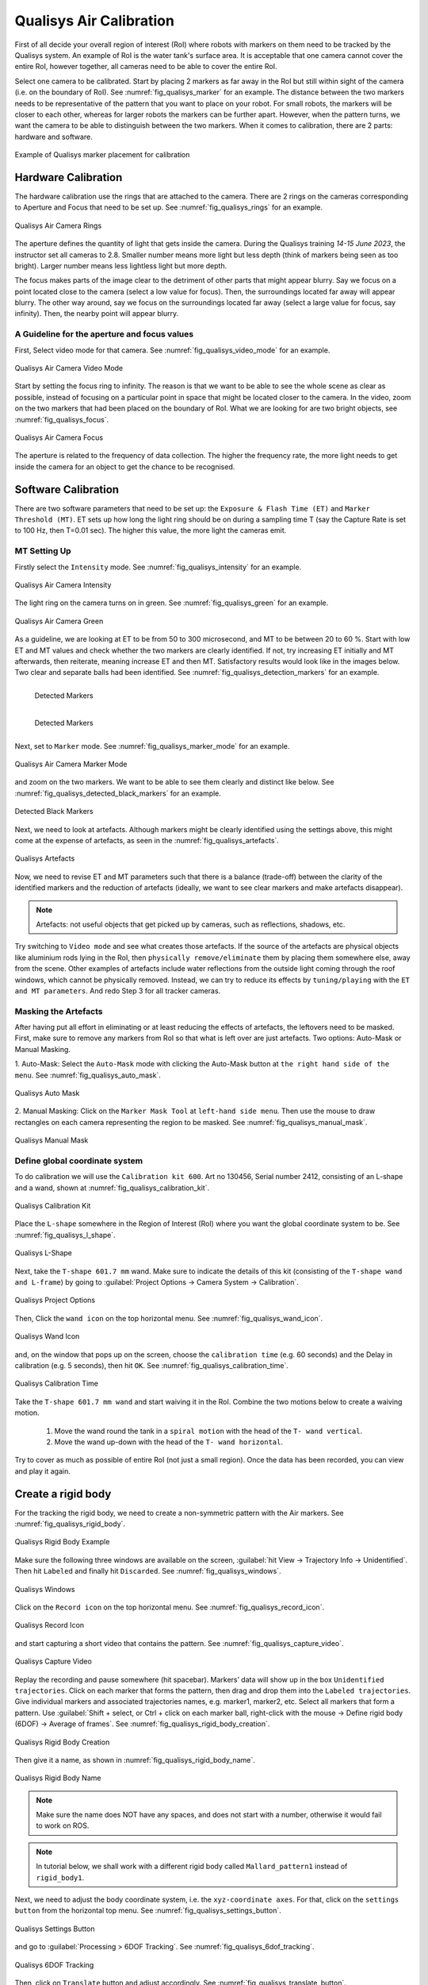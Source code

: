 


.. _Qualisys Air Calibration:

========================
Qualisys Air Calibration
========================

First of all decide your overall region of interest (RoI) where robots with markers on them need to be tracked by the
Qualisys system. An example of RoI is the water tank's surface area. It is acceptable that one camera cannot cover the
entire RoI, however together, all cameras need to be able to cover the entire RoI.

Select one camera to be calibrated. Start by placing 2 markers as far away in the RoI but still within sight of the
camera (i.e. on the boundary of RoI). See :numref:`fig_qualisys_marker` for an example.
The distance between the two markers needs to be representative of the pattern
that you want to place on your robot. For small robots, the markers will be closer to each other, whereas for larger
robots the markers can be further apart. However, when the pattern turns, we want the camera to be able to distinguish
between the two markers. When it comes to calibration, there are 2 parts: hardware and software.

.. _fig_qualisys_marker:

.. figure:: ../../../images/qualisys_air/qualisys_marker.jpg
    :scale: 50%
    :align: center
    :alt: Qualisys Marker Placement

    Example of Qualisys marker placement for calibration


Hardware Calibration
--------------------

The hardware calibration use the rings that are attached to the camera. There are 2 rings on the cameras corresponding to Aperture and Focus that need to be set up. See :numref:`fig_qualisys_rings` for an example.

.. _fig_qualisys_rings:

.. figure:: ../../../images/qualisys_air/qualisys_rings.jpg
    :scale: 80%
    :align: center
    :alt: Qualisys Rings

    Qualisys Air Camera Rings


The aperture defines the quantity of light that gets inside the camera.
During the Qualisys training `14-15 June 2023`, the instructor set all cameras to 2.8.
Smaller number means more light but less depth (think of markers being seen as too bright).
Larger number means less lightless light but more depth.

The focus makes parts of the image clear to the detriment of other parts that might appear blurry.
Say we focus on a point located close to the camera (select a low value for focus).
Then, the surroundings located far away will appear blurry.
The other way around, say we focus on the surroundings located far away (select a large value for focus, say infinity).
Then, the nearby point will appear blurry.


A Guideline for the aperture and focus values
~~~~~~~~~~~~~~~~~~~~~~~~~~~~~~~~~~~~~~~~~~~~~

First, Select video mode for that camera. See :numref:`fig_qualisys_video_mode` for an example.

.. _fig_qualisys_video_mode:

.. figure:: ../../../images/qualisys_air/qualisys_video_mode.png
    :scale: 40%
    :align: center
    :alt: Qualisys Video Mode

    Qualisys Air Camera Video Mode


Start by setting the focus ring to infinity.
The reason is that we want to be able to see the whole scene as clear as possible,
instead of focusing on a particular point in space that might be located closer to the camera.
In the video, zoom on the two markers that had been placed on the boundary of RoI.
What we are looking for are two bright objects, see :numref:`fig_qualisys_focus`.

.. _fig_qualisys_focus:

.. figure:: ../../../images/qualisys_air/qualisys_focus.png
    :scale: 100%
    :align: center
    :alt: Qualisys Focus

    Qualisys Air Camera Focus

The aperture is related to the frequency of data collection. The higher the frequency rate,
the more light needs to get inside the camera for an object to get the chance to be recognised.



Software Calibration
--------------------

There are two software parameters that need to be set up: the ``Exposure & Flash Time (ET)`` and ``Marker Threshold (MT)``.
ET sets up how long the light ring should be on during a sampling time T (say the Capture Rate is set to 100 Hz, then T=0.01 sec).
The higher this value, the more light the cameras emit.

MT Setting Up
~~~~~~~~~~~~~

Firstly select the ``Intensity`` mode. See :numref:`fig_qualisys_intensity` for an example.

.. _fig_qualisys_intensity:

.. figure:: ../../../images/qualisys_air/qualisys_intensity.png
    :scale: 50%
    :align: center
    :alt: Qualisys Intensity

    Qualisys Air Camera Intensity

The light ring on the camera turns on in green. See :numref:`fig_qualisys_green` for an example.

.. _fig_qualisys_green:

.. figure:: ../../../images/qualisys_air/qualisys_green.jpg
    :scale: 100%
    :align: center
    :alt: Qualisys Green

    Qualisys Air Camera Green

As a guideline, we are looking at ET to be from 50 to 300 microsecond, and MT to be between 20 to 60 %.
Start with low ET and MT values and check whether the two markers are clearly identified.
If not, try increasing ET initially and MT afterwards, then reiterate, meaning increase ET and then MT.
Satisfactory results would look like in the images below. Two clear and separate balls had been identified.
See :numref:`fig_qualisys_detection_markers` for an example.

.. _fig_qualisys_detection_markers:

.. figure:: ../../../images/qualisys_air/qualisys_detection_marker_1.png
    :scale: 100%
    :align: left
    :alt: Qualisys Detection Markers

    Detected Markers


.. figure:: ../../../images/qualisys_air/qualisys_detection_marker_2.png
    :scale: 94%
    :align: left
    :alt: Qualisys Detection Markers

    Detected Markers

|
|
|
|
|

Next, set to ``Marker`` mode. See :numref:`fig_qualisys_marker_mode` for an example.

.. _fig_qualisys_marker_mode:

.. figure:: ../../../images/qualisys_air/qualisys_marker_mode.png
    :scale: 50%
    :align: center
    :alt: Qualisys Marker Mode

    Qualisys Air Camera Marker Mode

and zoom on the two markers. We want to be able to see them clearly and distinct like below. See :numref:`fig_qualisys_detected_black_markers` for an example.

.. _fig_qualisys_detected_black_markers:

.. figure:: ../../../images/qualisys_air/qualisys_detected_black_markers.png
    :scale: 100%
    :align: center
    :alt: Qualisys Detected Black Markers

    Detected Black Markers

Next, we need to look at artefacts.
Although markers might be clearly identified using the settings above, this might come at the expense of artefacts,
as seen in the :numref:`fig_qualisys_artefacts`.

.. _fig_qualisys_artefacts:

.. figure:: ../../../images/qualisys_air/qualisys_artefacts.png
    :scale: 60%
    :align: center
    :alt: Qualisys Artefacts

    Qualisys Artefacts

Now, we need to revise ET and MT parameters such that there is a balance (trade-off)
between the clarity of the identified markers and the reduction of artefacts (ideally, we want to see clear markers
and make artefacts disappear).

.. note:: Artefacts: not useful objects that get picked up by cameras, such as reflections, shadows, etc.

Try switching to ``Video mode`` and see what creates those artefacts. If the source of the artefacts are physical objects
like aluminium rods lying in the RoI, then ``physically remove/eliminate`` them by placing them somewhere else,
away from the scene. Other examples of artefacts include water reflections from the outside light coming through
the roof windows, which cannot be physically removed. Instead, we can try to reduce its effects by ``tuning/playing``
with the ``ET and MT parameters``. And redo Step 3 for all tracker cameras.


Masking the Artefacts
~~~~~~~~~~~~~~~~~~~~~

After having put all effort in eliminating or at least reducing the effects of artefacts, the leftovers need to be masked.
First, make sure to remove any markers from RoI so that what is left over are just artefacts.
Two options: Auto-Mask or Manual Masking.

1. Auto-Mask: Select the ``Auto-Mask`` mode with clicking the Auto-Mask button at ``the right hand side of the menu``.
See :numref:`fig_qualisys_auto_mask`.

.. _fig_qualisys_auto_mask:

.. figure:: ../../../images/qualisys_air/qualisys_auto_mask.png
    :scale: 80%
    :align: center
    :alt: Qualisys Auto Mask

    Qualisys Auto Mask

2. Manual Masking: Click on the ``Marker Mask Tool`` at ``left-hand side menu``.
Then use the mouse to draw rectangles on each camera representing the region to be masked.
See :numref:`fig_qualisys_manual_mask`.

.. _fig_qualisys_manual_mask:

.. figure:: ../../../images/qualisys_air/qualisys_manual_mask.png
    :scale: 80%
    :align: center
    :alt: Qualisys Manual Mask

    Qualisys Manual Mask

.. _Qualisys Air Rigid Body:

Define global coordinate system
~~~~~~~~~~~~~~~~~~~~~~~~~~~~~~~

To do calibration we will use the ``Calibration kit 600``. Art no 130456, Serial number 2412, consisting of an L-shape
and a wand, shown at :numref:`fig_qualisys_calibration_kit`.

.. _fig_qualisys_calibration_kit:

.. figure:: ../../../images/qualisys_air/qualisys_calibration_kit.png
    :scale: 70%
    :align: center
    :alt: Qualisys Calibration Kit

    Qualisys Calibration Kit

Place the ``L-shape`` somewhere in the Region of Interest (RoI) where you want the global coordinate system to be.
See :numref:`fig_qualisys_l_shape`.

.. _fig_qualisys_l_shape:

.. figure:: ../../../images/qualisys_air/qualisys_l_shape.png
    :scale: 70%
    :align: center
    :alt: Qualisys L-Shape

    Qualisys L-Shape

Next, take the ``T-shape 601.7 mm`` wand. Make sure to indicate the details of this kit
(consisting of the ``T-shape wand and L-frame``) by going to :guilabel:`Project Options -> Camera System -> Calibration`.

.. _fig_qualisys_project_options:

.. figure:: ../../../images/qualisys_air/qualisys_project_options.png
    :scale: 100%
    :align: center
    :alt: Qualisys Project Options

    Qualisys Project Options

Then, Click the ``wand icon`` on the top horizontal menu. See :numref:`fig_qualisys_wand_icon`.

.. _fig_qualisys_wand_icon:

.. figure:: ../../../images/qualisys_air/qualisys_wand_icon.png
    :scale: 100%
    :align: center
    :alt: Qualisys Wand Icon

    Qualisys Wand Icon

and, on the window that pops up on the screen, choose the ``calibration time`` (e.g. 60 seconds) and
the Delay in calibration (e.g. 5 seconds), then hit ``OK``. See :numref:`fig_qualisys_calibration_time`.

.. _fig_qualisys_calibration_time:

.. figure:: ../../../images/qualisys_air/qualisys_calibration_time.png
    :scale: 60%
    :align: center
    :alt: Qualisys Calibration Time

    Qualisys Calibration Time

Take the ``T-shape 601.7 mm wand`` and start waiving it in the RoI.
Combine the two motions below to create a waiving motion.

    1. Move the wand round the tank in a ``spiral motion`` with the head of the ``T- wand vertical``.
    2. Move the wand up-down with the head of the ``T- wand horizontal``.

Try to cover as much as possible of entire RoI (not just a small region).
Once the data has been recorded, you can view and play it again.


Create a rigid body
-------------------

For the tracking the rigid body, we need to create a non-symmetric pattern with the Air markers. See :numref:`fig_qualisys_rigid_body`.

.. _fig_qualisys_rigid_body:

.. figure:: ../../../images/qualisys_air/qualisys_rigid_body.jpg
    :scale: 100%
    :align: center
    :alt: Qualisys Rigid Body

    Qualisys Rigid Body Example

Make sure the following three windows are available on the screen, :guilabel:`hit View -> Trajectory Info -> Unidentified`. Then hit ``Labeled`` and finally hit ``Discarded``.
See :numref:`fig_qualisys_windows`.

.. _fig_qualisys_windows:

.. figure:: ../../../images/qualisys_air/qualisys_windows.png
    :scale: 100%
    :align: center
    :alt: Qualisys Windows

    Qualisys Windows

Click on the ``Record icon`` on the top horizontal menu. See :numref:`fig_qualisys_record_icon`.

.. _fig_qualisys_record_icon:

.. figure:: ../../../images/qualisys_air/qualisys_record_icon.png
    :scale: 80%
    :align: center
    :alt: Qualisys Record Icon

    Qualisys Record Icon

and start capturing a short video that contains the pattern. See :numref:`fig_qualisys_capture_video`.

.. _fig_qualisys_capture_video:

.. figure:: ../../../images/qualisys_air/qualisys_capture_video.png
    :scale: 50%
    :align: center
    :alt: Qualisys Capture Video

    Qualisys Capture Video

Replay the recording and pause somewhere (hit spacebar). Markers’ data will show up in the box ``Unidentified trajectories``.
Click on each marker that forms the pattern, then drag and drop them into the ``Labeled trajectories``.
Give individual markers and associated trajectories names, e.g. marker1, marker2, etc.
Select all markers that form a pattern. Use :guilabel:`Shift + select, or Ctrl + click on each marker ball, right-click with the mouse -> Define rigid body (6DOF) -> Average of frames`.
See :numref:`fig_qualisys_rigid_body_creation`.

.. _fig_qualisys_rigid_body_creation:

.. figure:: ../../../images/qualisys_air/qualisys_rigid_body_creation.png
    :scale: 50%
    :align: center
    :alt: Qualisys Rigid Body Creation

    Qualisys Rigid Body Creation

Then give it a name, as shown in :numref:`fig_qualisys_rigid_body_name`.

.. _fig_qualisys_rigid_body_name:

.. figure:: ../../../images/qualisys_air/qualisys_rigid_body_name.png
    :scale: 50%
    :align: center
    :alt: Qualisys Rigid Body Name

    Qualisys Rigid Body Name

.. note:: Make sure the name does NOT have any spaces, and does not start with a number, otherwise it would fail to work on ROS.

.. note:: In tutorial below, we shall work with a different rigid body called ``Mallard_pattern1`` instead of ``rigid_body1``.

Next, we need to adjust the body coordinate system, i.e. the ``xyz-coordinate axes``.
For that, click on the ``settings button`` from the horizontal top menu. See :numref:`fig_qualisys_settings_button`.

.. _fig_qualisys_settings_button:

.. figure:: ../../../images/qualisys_air/qualisys_settings_button.png
    :scale: 90%
    :align: center
    :alt: Qualisys Settings Button

    Qualisys Settings Button

and go to :guilabel:`Processing > 6DOF Tracking`. See :numref:`fig_qualisys_6dof_tracking`.

.. _fig_qualisys_6dof_tracking:

.. figure:: ../../../images/qualisys_air/qualisys_6dof_tracking.png
    :scale: 40%
    :align: center
    :alt: Qualisys 6DOF Tracking

    Qualisys 6DOF Tracking

Then, click on ``Translate`` button and adjust accordingly. See :numref:`fig_qualisys_translate_button`.

.. _fig_qualisys_translate_button:

.. figure:: ../../../images/qualisys_air/qualisys_translate_button.png
    :scale: 50%
    :align: center
    :alt: Qualisys Translate Button

    Qualisys Translate Button

You can also click on ``Rotate``. For example, below we set up the ``y-axis`` going through points 1 and 3. See :numref:`fig_qualisys_rotate_button`.

.. _fig_qualisys_rotate_button:

.. figure:: ../../../images/qualisys_air/qualisys_rotate_button.png
    :scale: 50%
    :align: center
    :alt: Qualisys Rotate Button

    Qualisys Rotate Button

To know which point has what number, click on a point and look at the number shown in the upper right corner of the white window.
For example, below the point 2 was clicked on. See :numref:`fig_qualisys_point_number`.

.. _fig_qualisys_point_number:

.. figure:: ../../../images/qualisys_air/qualisys_point_number.png
    :scale: 60%
    :align: center
    :alt: Qualisys Point Number

    Qualisys Point Number

To check the list of all rigid bodies stored in QTM, go to :guilabel:`Project Options -> Processing -> 6DOF Tracking`.
See :numref:`fig_qualisys_rigid_bodies`.

.. _fig_qualisys_rigid_bodies:

.. figure:: ../../../images/qualisys_air/qualisys_rigid_bodies.png
    :scale: 90%
    :align: center
    :alt: Qualisys Rigid Bodies

    Qualisys Rigid Bodies

Close the active window inside QTM (hit the second X from top to down, on the upper right corner of the screenshot above)
and when the dialog box appears, select ``Yes, save settings``. Click the ``New`` icon to start streaming
(broadcasting) data of the rigid bodies defined above, across the network (the Netgear switch).
See :numref:`fig_qualisys_new_icon`.

.. _fig_qualisys_new_icon:

.. figure:: ../../../images/qualisys_air/qualisys_new_icon.png
    :scale: 50%
    :align: center
    :alt: Qualisys New Icon

    Qualisys New Icon

Continuously stream offline recorded data
------------------------------------------

Open a project which has recorded data in it.
You should be able to see such files in the left-hand side menu of QTM.
Select :guilabel:`Play -> Play with real-time output`.
















